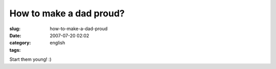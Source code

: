 How to make a dad proud?
########################
:slug: how-to-make-a-dad-proud
:date: 2007-07-20 02:02
:category:
:tags: english

|Start them young|

Start them young! :)

.. |Start them young| image:: http://farm2.static.flickr.com/1274/856302434_b0430e50a1.jpg
   :target: http://www.flickr.com/photos/ogmaciel/856302434/
